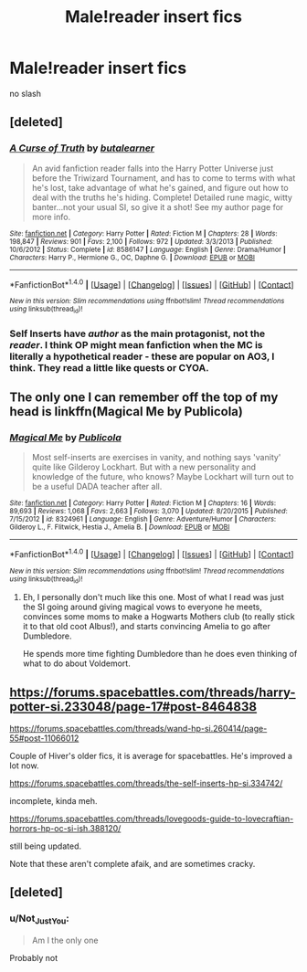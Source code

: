 #+TITLE: Male!reader insert fics

* Male!reader insert fics
:PROPERTIES:
:Score: 9
:DateUnix: 1498759203.0
:DateShort: 2017-Jun-29
:FlairText: Request
:END:
no slash


** [deleted]
:PROPERTIES:
:Score: 4
:DateUnix: 1498766408.0
:DateShort: 2017-Jun-30
:END:

*** [[http://www.fanfiction.net/s/8586147/1/][*/A Curse of Truth/*]] by [[https://www.fanfiction.net/u/4024547/butalearner][/butalearner/]]

#+begin_quote
  An avid fanfiction reader falls into the Harry Potter Universe just before the Triwizard Tournament, and has to come to terms with what he's lost, take advantage of what he's gained, and figure out how to deal with the truths he's hiding. Complete! Detailed rune magic, witty banter...not your usual SI, so give it a shot! See my author page for more info.
#+end_quote

^{/Site/: [[http://www.fanfiction.net/][fanfiction.net]] *|* /Category/: Harry Potter *|* /Rated/: Fiction M *|* /Chapters/: 28 *|* /Words/: 198,847 *|* /Reviews/: 901 *|* /Favs/: 2,100 *|* /Follows/: 972 *|* /Updated/: 3/3/2013 *|* /Published/: 10/6/2012 *|* /Status/: Complete *|* /id/: 8586147 *|* /Language/: English *|* /Genre/: Drama/Humor *|* /Characters/: Harry P., Hermione G., OC, Daphne G. *|* /Download/: [[http://www.ff2ebook.com/old/ffn-bot/index.php?id=8586147&source=ff&filetype=epub][EPUB]] or [[http://www.ff2ebook.com/old/ffn-bot/index.php?id=8586147&source=ff&filetype=mobi][MOBI]]}

--------------

*FanfictionBot*^{1.4.0} *|* [[[https://github.com/tusing/reddit-ffn-bot/wiki/Usage][Usage]]] | [[[https://github.com/tusing/reddit-ffn-bot/wiki/Changelog][Changelog]]] | [[[https://github.com/tusing/reddit-ffn-bot/issues/][Issues]]] | [[[https://github.com/tusing/reddit-ffn-bot/][GitHub]]] | [[[https://www.reddit.com/message/compose?to=tusing][Contact]]]

^{/New in this version: Slim recommendations using/ ffnbot!slim! /Thread recommendations using/ linksub(thread_id)!}
:PROPERTIES:
:Author: FanfictionBot
:Score: 2
:DateUnix: 1498766424.0
:DateShort: 2017-Jun-30
:END:


*** Self Inserts have /author/ as the main protagonist, not the /reader/. I think OP might mean fanfiction when the MC is literally a hypothetical reader - these are popular on AO3, I think. They read a little like quests or CYOA.
:PROPERTIES:
:Score: 2
:DateUnix: 1498783216.0
:DateShort: 2017-Jun-30
:END:


** The only one I can remember off the top of my head is linkffn(Magical Me by Publicola)
:PROPERTIES:
:Author: NouvelleVoix
:Score: 2
:DateUnix: 1498772900.0
:DateShort: 2017-Jun-30
:END:

*** [[http://www.fanfiction.net/s/8324961/1/][*/Magical Me/*]] by [[https://www.fanfiction.net/u/3909547/Publicola][/Publicola/]]

#+begin_quote
  Most self-inserts are exercises in vanity, and nothing says 'vanity' quite like Gilderoy Lockhart. But with a new personality and knowledge of the future, who knows? Maybe Lockhart will turn out to be a useful DADA teacher after all.
#+end_quote

^{/Site/: [[http://www.fanfiction.net/][fanfiction.net]] *|* /Category/: Harry Potter *|* /Rated/: Fiction M *|* /Chapters/: 16 *|* /Words/: 89,693 *|* /Reviews/: 1,068 *|* /Favs/: 2,663 *|* /Follows/: 3,070 *|* /Updated/: 8/20/2015 *|* /Published/: 7/15/2012 *|* /id/: 8324961 *|* /Language/: English *|* /Genre/: Adventure/Humor *|* /Characters/: Gilderoy L., F. Flitwick, Hestia J., Amelia B. *|* /Download/: [[http://www.ff2ebook.com/old/ffn-bot/index.php?id=8324961&source=ff&filetype=epub][EPUB]] or [[http://www.ff2ebook.com/old/ffn-bot/index.php?id=8324961&source=ff&filetype=mobi][MOBI]]}

--------------

*FanfictionBot*^{1.4.0} *|* [[[https://github.com/tusing/reddit-ffn-bot/wiki/Usage][Usage]]] | [[[https://github.com/tusing/reddit-ffn-bot/wiki/Changelog][Changelog]]] | [[[https://github.com/tusing/reddit-ffn-bot/issues/][Issues]]] | [[[https://github.com/tusing/reddit-ffn-bot/][GitHub]]] | [[[https://www.reddit.com/message/compose?to=tusing][Contact]]]

^{/New in this version: Slim recommendations using/ ffnbot!slim! /Thread recommendations using/ linksub(thread_id)!}
:PROPERTIES:
:Author: FanfictionBot
:Score: 1
:DateUnix: 1498772912.0
:DateShort: 2017-Jun-30
:END:

**** Eh, I personally don't much like this one. Most of what I read was just the SI going around giving magical vows to everyone he meets, convinces some moms to make a Hogwarts Mothers club (to really stick it to that old coot Albus!), and starts convincing Amelia to go after Dumbledore.

He spends more time fighting Dumbledore than he does even thinking of what to do about Voldemort.
:PROPERTIES:
:Score: 1
:DateUnix: 1498824301.0
:DateShort: 2017-Jun-30
:END:


** [[https://forums.spacebattles.com/threads/harry-potter-si.233048/page-17#post-8464838]]

[[https://forums.spacebattles.com/threads/wand-hp-si.260414/page-55#post-11066012]]

Couple of Hiver's older fics, it is average for spacebattles. He's improved a lot now.

[[https://forums.spacebattles.com/threads/the-self-inserts-hp-si.334742/]]

incomplete, kinda meh.

[[https://forums.spacebattles.com/threads/lovegoods-guide-to-lovecraftian-horrors-hp-oc-si-ish.388120/]]

still being updated.

Note that these aren't complete afaik, and are sometimes cracky.
:PROPERTIES:
:Author: Murky_Red
:Score: 2
:DateUnix: 1498827978.0
:DateShort: 2017-Jun-30
:END:


** [deleted]
:PROPERTIES:
:Score: -1
:DateUnix: 1498772673.0
:DateShort: 2017-Jun-30
:END:

*** u/Not_Just_You:
#+begin_quote
  Am I the only one
#+end_quote

Probably not
:PROPERTIES:
:Author: Not_Just_You
:Score: 7
:DateUnix: 1498772690.0
:DateShort: 2017-Jun-30
:END:
